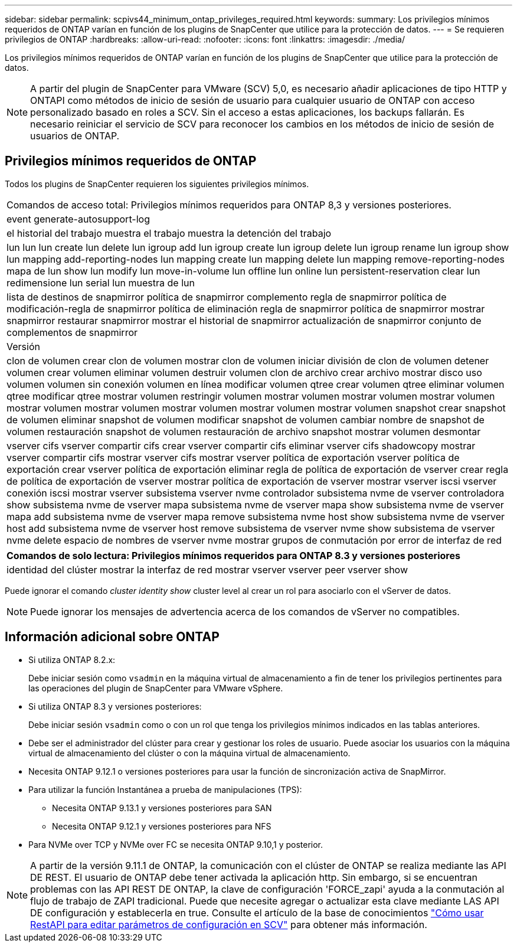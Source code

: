---
sidebar: sidebar 
permalink: scpivs44_minimum_ontap_privileges_required.html 
keywords:  
summary: Los privilegios mínimos requeridos de ONTAP varían en función de los plugins de SnapCenter que utilice para la protección de datos. 
---
= Se requieren privilegios de ONTAP
:hardbreaks:
:allow-uri-read: 
:nofooter: 
:icons: font
:linkattrs: 
:imagesdir: ./media/


[role="lead"]
Los privilegios mínimos requeridos de ONTAP varían en función de los plugins de SnapCenter que utilice para la protección de datos.


NOTE: A partir del plugin de SnapCenter para VMware (SCV) 5,0, es necesario añadir aplicaciones de tipo HTTP y ONTAPI como métodos de inicio de sesión de usuario para cualquier usuario de ONTAP con acceso personalizado basado en roles a SCV. Sin el acceso a estas aplicaciones, los backups fallarán. Es necesario reiniciar el servicio de SCV para reconocer los cambios en los métodos de inicio de sesión de usuarios de ONTAP.



== Privilegios mínimos requeridos de ONTAP

Todos los plugins de SnapCenter requieren los siguientes privilegios mínimos.

|===


| Comandos de acceso total: Privilegios mínimos requeridos para ONTAP 8,3 y versiones posteriores. 


| event generate-autosupport-log 


| el historial del trabajo muestra el trabajo muestra la detención del trabajo 


| lun lun lun create lun delete lun igroup add lun igroup create lun igroup delete lun igroup rename lun igroup show lun mapping add-reporting-nodes lun mapping create lun mapping delete lun mapping remove-reporting-nodes mapa de lun show lun modify lun move-in-volume lun offline lun online lun persistent-reservation clear lun redimensione lun serial lun muestra de lun 


| lista de destinos de snapmirror política de snapmirror complemento regla de snapmirror política de modificación-regla de snapmirror política de eliminación regla de snapmirror política de snapmirror mostrar snapmirror restaurar snapmirror mostrar el historial de snapmirror actualización de snapmirror conjunto de complementos de snapmirror 


| Versión 


| clon de volumen crear clon de volumen mostrar clon de volumen iniciar división de clon de volumen detener volumen crear volumen eliminar volumen destruir volumen clon de archivo crear archivo mostrar disco uso volumen volumen sin conexión volumen en línea modificar volumen qtree crear volumen qtree eliminar volumen qtree modificar qtree mostrar volumen restringir volumen mostrar volumen mostrar volumen mostrar volumen mostrar volumen mostrar volumen mostrar volumen mostrar volumen mostrar volumen snapshot crear snapshot de volumen eliminar snapshot de volumen modificar snapshot de volumen cambiar nombre de snapshot de volumen restauración snapshot de volumen restauración de archivo snapshot mostrar volumen desmontar 


| vserver cifs vserver compartir cifs crear vserver compartir cifs eliminar vserver cifs shadowcopy mostrar vserver compartir cifs mostrar vserver cifs mostrar vserver política de exportación vserver política de exportación crear vserver política de exportación eliminar regla de política de exportación de vserver crear regla de política de exportación de vserver mostrar política de exportación de vserver mostrar vserver iscsi vserver conexión iscsi mostrar vserver subsistema vserver nvme controlador subsistema nvme de vserver controladora show subsistema nvme de vserver mapa subsistema nvme de vserver mapa show subsistema nvme de vserver mapa add subsistema nvme de vserver mapa remove subsistema nvme host show subsistema nvme de vserver host add subsistema nvme de vserver host remove subsistema de vserver nvme show subsistema de vserver nvme delete espacio de nombres de vserver nvme mostrar grupos de conmutación por error de interfaz de red 
|===
|===
| Comandos de solo lectura: Privilegios mínimos requeridos para ONTAP 8.3 y versiones posteriores 


| identidad del clúster mostrar la interfaz de red mostrar vserver vserver peer vserver show 
|===
Puede ignorar el comando _cluster identity show_ cluster level al crear un rol para asociarlo con el vServer de datos.


NOTE: Puede ignorar los mensajes de advertencia acerca de los comandos de vServer no compatibles.



== Información adicional sobre ONTAP

* Si utiliza ONTAP 8.2.x:
+
Debe iniciar sesión como `vsadmin` en la máquina virtual de almacenamiento a fin de tener los privilegios pertinentes para las operaciones del plugin de SnapCenter para VMware vSphere.

* Si utiliza ONTAP 8.3 y versiones posteriores:
+
Debe iniciar sesión `vsadmin` como o con un rol que tenga los privilegios mínimos indicados en las tablas anteriores.

* Debe ser el administrador del clúster para crear y gestionar los roles de usuario. Puede asociar los usuarios con la máquina virtual de almacenamiento del clúster o con la máquina virtual de almacenamiento.
* Necesita ONTAP 9.12.1 o versiones posteriores para usar la función de sincronización activa de SnapMirror.
* Para utilizar la función Instantánea a prueba de manipulaciones (TPS):
+
** Necesita ONTAP 9.13.1 y versiones posteriores para SAN
** Necesita ONTAP 9.12.1 y versiones posteriores para NFS


* Para NVMe over TCP y NVMe over FC se necesita ONTAP 9.10,1 y posterior.



NOTE: A partir de la versión 9.11.1 de ONTAP, la comunicación con el clúster de ONTAP se realiza mediante las API DE REST. El usuario de ONTAP debe tener activada la aplicación http. Sin embargo, si se encuentran problemas con las API REST DE ONTAP, la clave de configuración 'FORCE_zapi' ayuda a la conmutación al flujo de trabajo de ZAPI tradicional. Puede que necesite agregar o actualizar esta clave mediante LAS API DE configuración y establecerla en true. Consulte el artículo de la base de conocimientos https://kb.netapp.com/mgmt/SnapCenter/How_to_use_RestAPI_to_edit_configuration_parameters_in_SCV["Cómo usar RestAPI para editar parámetros de configuración en SCV"] para obtener más información.
